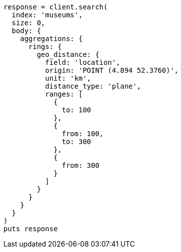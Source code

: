 [source, ruby]
----
response = client.search(
  index: 'museums',
  size: 0,
  body: {
    aggregations: {
      rings: {
        geo_distance: {
          field: 'location',
          origin: 'POINT (4.894 52.3760)',
          unit: 'km',
          distance_type: 'plane',
          ranges: [
            {
              to: 100
            },
            {
              from: 100,
              to: 300
            },
            {
              from: 300
            }
          ]
        }
      }
    }
  }
)
puts response
----

